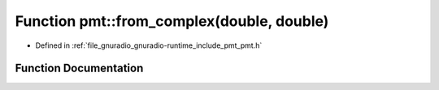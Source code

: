.. _exhale_function_namespacepmt_1a1441d157003d06deddecadfad54c04a7:

Function pmt::from_complex(double, double)
==========================================

- Defined in :ref:`file_gnuradio_gnuradio-runtime_include_pmt_pmt.h`


Function Documentation
----------------------


.. doxygenfunction:: pmt::from_complex(double, double)
   :project: gnuradio